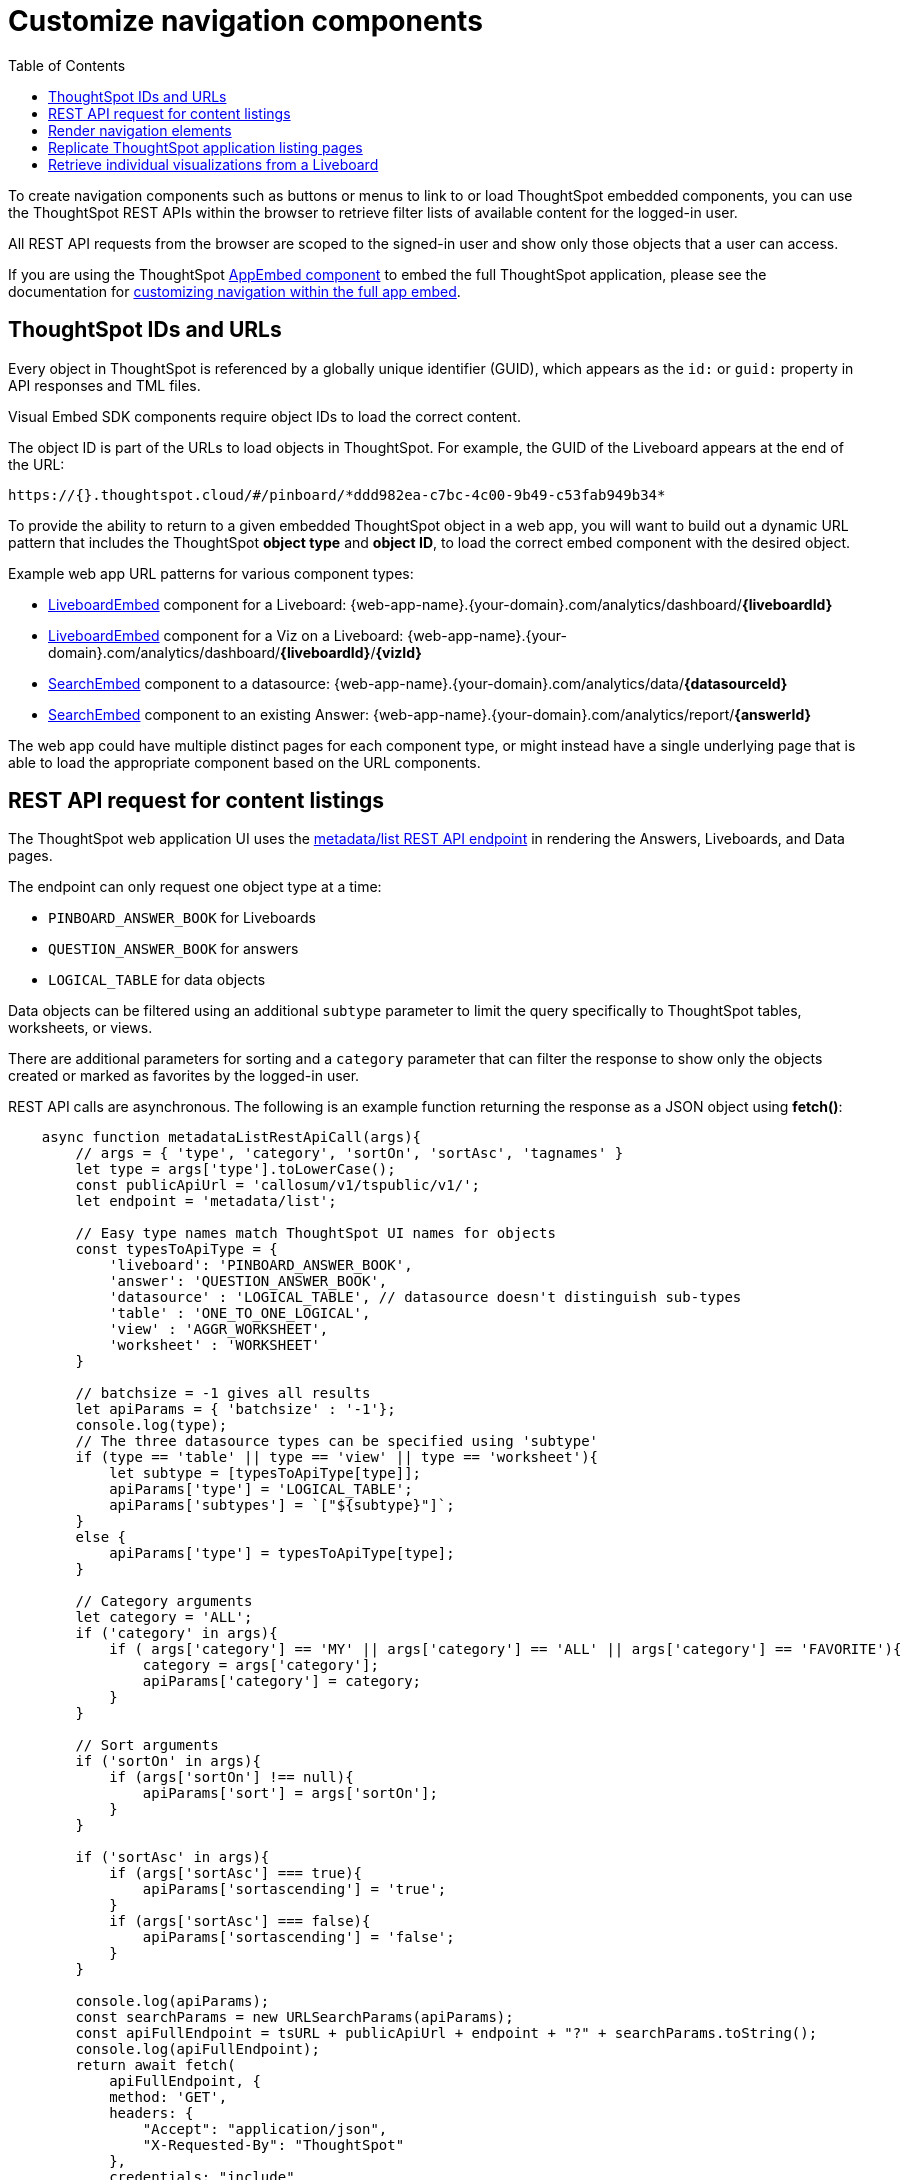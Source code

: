 = Customize navigation components
:toc: true

:page-title: Integrate navigation
:page-pageid: in-app-navigation
:page-description: Navigate to ThoughtSpot content from the embedding application

To create navigation components such as buttons or menus to link to or load ThoughtSpot embedded components, you can use the ThoughtSpot REST APIs within the browser to retrieve filter lists of available content for the logged-in user.

All REST API requests from the browser are scoped to the signed-in user and show only those objects that a user can access.

If you are using the ThoughtSpot xref:full-embed.adoc[AppEmbed component] to embed the full ThoughtSpot application, please see the documentation for xref:full-app-customize.adoc[customizing navigation within the full app embed].

== ThoughtSpot IDs and URLs
Every object in ThoughtSpot is referenced by a globally unique identifier (GUID), which appears as the `id:` or `guid:` property in API responses and TML files.

Visual Embed SDK components require object IDs to load the correct content.

The object ID is part of the URLs to load objects in ThoughtSpot. For example, the GUID of the Liveboard appears at the end of the URL:

----
https://{}.thoughtspot.cloud/#/pinboard/*ddd982ea-c7bc-4c00-9b49-c53fab949b34*
----

To provide the ability to return to a given embedded ThoughtSpot object in a web app, you will want to build out a dynamic URL pattern that includes the ThoughtSpot *object type* and *object ID*, to load the correct embed component with the desired object.

Example web app URL patterns for various component types:

* xref:embed-pinboard.adoc[LiveboardEmbed] component for a Liveboard: {web-app-name}.{your-domain}.com/analytics/dashboard/*{liveboardId}*
* xref:embed-pinboard.adoc[LiveboardEmbed] component for a Viz on a Liveboard: {web-app-name}.{your-domain}.com/analytics/dashboard/*{liveboardId}*/*{vizId}*
* xref:embed-a-viz.adoc[SearchEmbed] component to a datasource: {web-app-name}.{your-domain}.com/analytics/data/*{datasourceId}*
* xref:embed-search.adoc[SearchEmbed] component to an existing Answer: {web-app-name}.{your-domain}.com/analytics/report/*{answerId}*

The web app could have multiple distinct pages for each component type, or might instead have a single underlying page that is able to load the appropriate component based on the URL components.

== REST API request for content listings
The ThoughtSpot web application UI uses the xref:metadata-api.adoc#metadata-list[metadata/list REST API endpoint] in rendering the Answers, Liveboards, and Data pages.

The endpoint can only request one object type at a time: +

* `PINBOARD_ANSWER_BOOK` for Liveboards
* `QUESTION_ANSWER_BOOK` for answers
* `LOGICAL_TABLE` for data objects

Data objects can be filtered using an additional `subtype` parameter to limit the query specifically to ThoughtSpot tables, worksheets, or views.

There are additional parameters for sorting and a `category` parameter that can filter the response to show only the objects created or marked as favorites by the logged-in user.

REST API calls are asynchronous. The following is an example function returning the response as a JSON object using *fetch()*:

[source,javascript]
----
    async function metadataListRestApiCall(args){
        // args = { 'type', 'category', 'sortOn', 'sortAsc', 'tagnames' }
        let type = args['type'].toLowerCase();
        const publicApiUrl = 'callosum/v1/tspublic/v1/';
        let endpoint = 'metadata/list';

        // Easy type names match ThoughtSpot UI names for objects
        const typesToApiType = {
            'liveboard': 'PINBOARD_ANSWER_BOOK',
            'answer': 'QUESTION_ANSWER_BOOK',
            'datasource' : 'LOGICAL_TABLE', // datasource doesn't distinguish sub-types
            'table' : 'ONE_TO_ONE_LOGICAL',
            'view' : 'AGGR_WORKSHEET',
            'worksheet' : 'WORKSHEET'
        }

        // batchsize = -1 gives all results
        let apiParams = { 'batchsize' : '-1'};
        console.log(type);
        // The three datasource types can be specified using 'subtype'
        if (type == 'table' || type == 'view' || type == 'worksheet'){
            let subtype = [typesToApiType[type]];
            apiParams['type'] = 'LOGICAL_TABLE';
            apiParams['subtypes'] = `["${subtype}"]`;
        }
        else {
            apiParams['type'] = typesToApiType[type];
        }

        // Category arguments
        let category = 'ALL';
        if ('category' in args){
            if ( args['category'] == 'MY' || args['category'] == 'ALL' || args['category'] == 'FAVORITE'){
                category = args['category'];
                apiParams['category'] = category;
            }
        }

        // Sort arguments
        if ('sortOn' in args){
            if (args['sortOn'] !== null){
                apiParams['sort'] = args['sortOn'];
            }
        }

        if ('sortAsc' in args){
            if (args['sortAsc'] === true){
                apiParams['sortascending'] = 'true';
            }
            if (args['sortAsc'] === false){
                apiParams['sortascending'] = 'false';
            }
        }

        console.log(apiParams);
        const searchParams = new URLSearchParams(apiParams);
        const apiFullEndpoint = tsURL + publicApiUrl + endpoint + "?" + searchParams.toString();
        console.log(apiFullEndpoint);
        return await fetch(
            apiFullEndpoint, {
            method: 'GET',
            headers: {
                "Accept": "application/json",
                "X-Requested-By": "ThoughtSpot"
            },
            credentials: "include"
            })
        .then(response =>  response.json())
        .then(data => data['headers'])  // metadata/list info is really in the 'headers' property returned
        .catch(error => {
        console.error("Unable to get the metadata/list response: " + error)
        });
    }
----

The results of this REST API request can be directed into a rendering function using `.then()`:

[source,javascript]
----
metadataListRestApiCall(
    {
        'type': 'liveboard',
        'sortOn': 'NAME',
        'sortAsc' : true,
        'category': 'ALL'
    })
.then(
    (listResponse) => renderNavigationFromResponse(listResponse) // Use your own rendering function here
);
----

== Render navigation elements
The response from the function in the preceding example is an array of header objects, which can be parsed to render navigation.

The `name` and `id` property are used in almost all the navigation you build (`id` is the GUID necessary to load any ThoughtSpot object). Additional properties include:

* `description`
+
Text description added to content by creator
* `authorDisplayName`
+
Display name of the object creator or current owner
* `authorName`
+
Username of the object creator or current owner
* `created`
+
Object creation timestamp (to milliseconds)
* `modified`
+
Last edit timestamp (to milliseconds)
* `tags`
+
Array of tag objects, each with a `name` property among other details

== Replicate ThoughtSpot application listing pages
If you want to render something very close to the 'Answers' or 'Liveboards' pages within the ThoughtSpot UI, your rendering function will grab the `name`, `id`, `tags`, `modified` and `authorDisplayName` properties and make a table in that order (feel free to leave out any undesired elements):

[source,javascript]
----
    function tableFromList(listResponse){
        console.log(listResponse);
        let t = document.createElement('table');

        // Make table headers
        let thead = document.createElement('thead');
        t.append(thead);
        let thr = document.createElement('tr');
        thead.append(thr);
        let headers = ['Name', 'Tags', 'Modified', 'Author'];
        for (let i=0, len=headers.length; i < len; i++){
            let th = document.createElement('th');
            th.innerText = headers[i];
            thr.append(th);
        }

        // Go through response and build rows
        for (let i=0, len=listResponse.length; i < len; i++){
            let tr = document.createElement('tr');

            // Name Column
            let name_td = document.createElement('td');
            name_td.innerHTML = '<a href="#" onclick="loadContent("' + listResponse[i]['id'] + '")>' +  listResponse[i]['name'] +  '</a>';
            //name_td.append(name_text);
            console.log(name_td);
            tr.append(name_td);

            // Tags column
            let tags_td = document.createElement('td');
            console.log(listResponse[i]['tags']);
            // Tags is an Array of Tag objects, with properties ('name' being the important one)
            if (listResponse[i]['tags'].length > 0){
                let tagNames = [];
                for(let k = 0, len = listResponse[i]['tags'].length; k<len; k++){
                    let tagName = listResponse[i]['tags'][k]['name'];
                    tagNames.push(tagName);
                }
                tags_td.innerText = tagNames.join(', ');
            }
            tr.append(tags_td);

            // Modified Date column
            let modified_td = document.createElement('td');
            modified_td.innerText = listResponse[i]['modified'];
            tr.append(modified_td);

            let author_td = document.createElement('td');
            author_td.innerText = listResponse[i]['authorDisplayName'];
            tr.append(author_td);

            t.append(tr);

        }

        return t;
    }
----

The function in the preceding example merely creates the table, it does not place it on the page. You can continue chaining using `.then()` to place the table in the appropriate place on your web application page :

[source,javascript]
----
metadataListRestApiCall(
    {
        'type': 'liveboard',
        'sortOn': 'NAME',
        'sortAsc' : true,
        'category': 'ALL'
    })
.then(
    (response) => tableFromList(response)
).then(
    (table) => document.getElementById('main-content-div').append(table)
);
----

Note that the `loadContent()` function referenced in the anchor tag created for the name column in the function above is a placeholder representing whatever is necessary to load that type of ThoughtSpot content in the web application. The actual design you choose for your application will determine the code you need to go from the navigation component to loading the ThoughtSpot content.

== Retrieve individual visualizations from a Liveboard
You can load individual visualizations on a Liveboard using the `LiveboardEmbed` component by supplying both `liveboardId` and `vizId`.

The display of a visualization from a Liveboard differs from a saved Answer object, which is loaded via the `SearchEmbed` component. The saved answer object always displays the ThoughtSpot search bar and UI actions for editing an Answer, whereas the visualizations display fewer UI elements and show the menu items in the **More** menu image:./images/icon-more-10px.png[the more options menu].

To retrieve a list of visualizations from a Liveboard, you can use the xref:metadata-api.adoc#viz-header[get visualization headers REST API endpoint].

[source,javascript]
----
async function metadataGetVizHeadersRestApiCall(liveboardGuid){
    // args = { 'type', 'category', 'sortOn', 'sortAsc', 'tagnames' }
    let type = args['type'].toLowerCase();
    const publicApiUrl = 'callosum/v1/tspublic/v1/';
    let endpoint = 'metadata/listvizheaders';

    // batchsize = -1 gives all results
    let apiParams = { 'id' : liveboardGuid};
    const searchParams = new URLSearchParams(apiParams);
    const apiFullEndpoint = tsURL + publicApiUrl + endpoint + "?" + searchParams.toString();
    console.log(apiFullEndpoint);
    return await fetch(
        apiFullEndpoint, {
        method: 'GET',
        headers: {
            "Accept": "application/json",
            "X-Requested-By": "ThoughtSpot"
        },
        credentials: "include"
        })
    .then(response =>  response.json())
    //
    .then(data => data)  // metadata/list info is really in the 'headers' property returned
    .catch(error => {
    console.error("Unable to get the metadata/listvizheaders response: " + error)
    });
}
----
